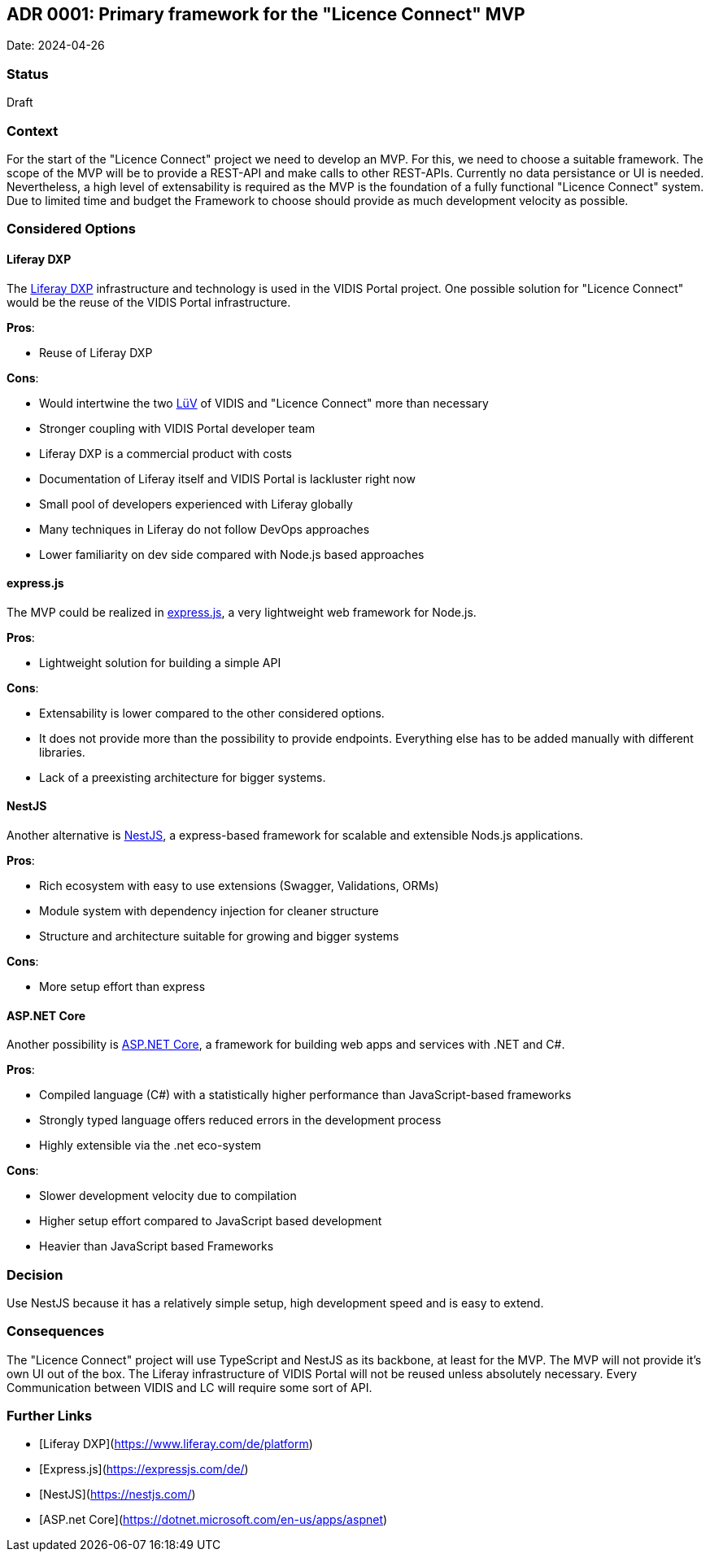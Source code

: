 ## ADR 0001: Primary framework for the "Licence Connect" MVP

Date: 2024-04-26

### Status

Draft

### Context

For the start of the "Licence Connect" project we need to develop an MVP.
For this, we need to choose a suitable framework.
The scope of the MVP will be to provide a REST-API and make calls to other REST-APIs.
Currently no data persistance or UI is needed.
Nevertheless, a high level of extensability is required as the MVP is the foundation of a fully functional "Licence Connect" system.
Due to limited time and budget the Framework to choose should provide as much development velocity as possible.

### Considered Options

#### Liferay DXP

The link:https://www.liferay.com/de/resources/product-info/Liferay+DXP%3A+The+Complete+Platform+for+Tailored+Solutions[Liferay DXP] infrastructure and technology is used in the VIDIS Portal project.
One possible solution for "Licence Connect" would be the reuse of the VIDIS Portal infrastructure.

*Pros*:

* Reuse of Liferay DXP

*Cons*:

* Would intertwine the two link:https://www.digitalpaktschule.de/de/digitalpakt-schule-landerubergreifende-vorhaben-1848.html[LüV] of VIDIS and "Licence Connect" more than necessary
* Stronger coupling with VIDIS Portal developer team
* Liferay DXP is a commercial product with costs
* Documentation of Liferay itself and VIDIS Portal is lackluster right now
* Small pool of developers experienced with Liferay globally
* Many techniques in Liferay do not follow DevOps approaches
* Lower familiarity on dev side compared with Node.js based approaches

#### express.js

The MVP could be realized in link:https://expressjs.com[express.js], a very lightweight web framework for Node.js.

*Pros*:

* Lightweight solution for building a simple API

*Cons*:

* Extensability is lower compared to the other considered options.
* It does not provide more than the possibility to provide endpoints.
Everything else has to be added manually with different libraries.
* Lack of a preexisting architecture for bigger systems.

#### NestJS

Another alternative is link:https://nestjs.com/[NestJS], a express-based framework for scalable and extensible Nods.js applications.

*Pros*:

* Rich ecosystem with easy to use extensions (Swagger, Validations, ORMs)
* Module system with dependency injection for cleaner structure
* Structure and architecture suitable for growing and bigger systems

*Cons*:

* More setup effort than express

#### ASP.NET Core

Another possibility is link:https://dotnet.microsoft.com/en-us/apps/aspnet[ASP.NET Core], a framework for building web apps and services with .NET and C#.

*Pros*:

* Compiled language (C#) with a statistically higher performance than JavaScript-based frameworks
* Strongly typed language offers reduced errors in the development process
* Highly extensible via the .net eco-system

*Cons*:

* Slower development velocity due to compilation
* Higher setup effort compared to JavaScript based development
* Heavier than JavaScript based Frameworks

### Decision

Use NestJS because it has a relatively simple setup, high development speed and is easy to extend.

### Consequences

The "Licence Connect" project will use TypeScript and NestJS as its backbone, at least for the MVP.
The MVP will not provide it's own UI out of the box.
The Liferay infrastructure of VIDIS Portal will not be reused unless absolutely necessary.
Every Communication between VIDIS and LC will require some sort of API.

### Further Links
* [Liferay DXP](https://www.liferay.com/de/platform)
* [Express.js](https://expressjs.com/de/)
* [NestJS](https://nestjs.com/)
* [ASP.net Core](https://dotnet.microsoft.com/en-us/apps/aspnet)